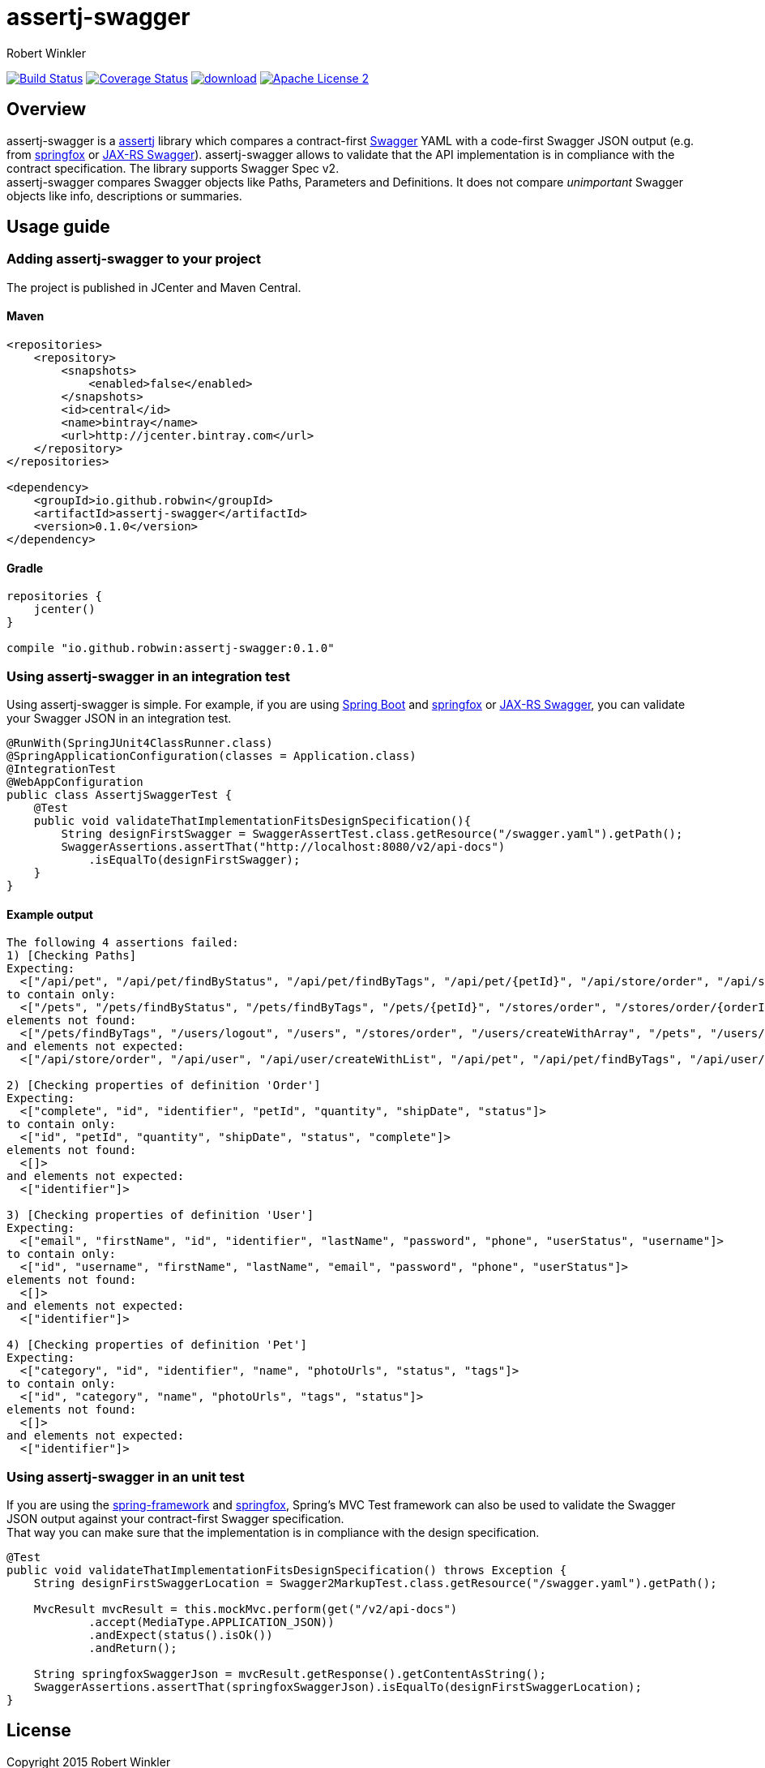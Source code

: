 = assertj-swagger
:author: Robert Winkler
:version: 0.1.0
:hardbreaks:

image:https://travis-ci.org/RobWin/assertj-swagger.svg["Build Status", link="https://travis-ci.org/RobWin/assertj-swagger"] image:https://coveralls.io/repos/RobWin/assertj-swagger/badge.svg?branch=master["Coverage Status", link="https://coveralls.io/r/RobWin/assertj-swagger"] image:https://api.bintray.com/packages/robwin/maven/assertj-swagger/images/download.svg[link="https://bintray.com/robwin/maven/assertj-swagger/_latestVersion"] image:http://img.shields.io/badge/license-ASF2-blue.svg["Apache License 2", link="http://www.apache.org/licenses/LICENSE-2.0.txt"]

== Overview

assertj-swagger is a https://github.com/joel-costigliola/assertj-core[assertj] library which compares a contract-first https://github.com/swagger-api/swagger-spec[Swagger] YAML with a code-first Swagger JSON output (e.g. from https://github.com/springfox/springfox[springfox] or https://github.com/swagger-api/swagger-core/wiki/Java-JAXRS-Quickstart[JAX-RS Swagger]). assertj-swagger allows to validate that the API implementation is in compliance with the contract specification. The library supports Swagger Spec v2.
assertj-swagger compares Swagger objects like Paths, Parameters and Definitions. It does not compare __unimportant__ Swagger objects like info, descriptions or summaries.

== Usage guide

=== Adding assertj-swagger to your project
The project is published in JCenter and Maven Central.

==== Maven

[source,xml]
----
<repositories>
    <repository>
        <snapshots>
            <enabled>false</enabled>
        </snapshots>
        <id>central</id>
        <name>bintray</name>
        <url>http://jcenter.bintray.com</url>
    </repository>
</repositories>

<dependency>
    <groupId>io.github.robwin</groupId>
    <artifactId>assertj-swagger</artifactId>
    <version>0.1.0</version>
</dependency>
----

==== Gradle

[source,groovy]
----
repositories {
    jcenter()
}

compile "io.github.robwin:assertj-swagger:0.1.0"
----

=== Using assertj-swagger in an integration test

Using assertj-swagger is simple. For example, if you are using https://github.com/spring-projects/spring-boot[Spring Boot] and https://github.com/springfox/springfox[springfox] or https://github.com/swagger-api/swagger-core/wiki/Java-JAXRS-Quickstart[JAX-RS Swagger], you can validate your Swagger JSON in an integration test.

[source, java]
----
@RunWith(SpringJUnit4ClassRunner.class)
@SpringApplicationConfiguration(classes = Application.class)
@IntegrationTest
@WebAppConfiguration
public class AssertjSwaggerTest {
    @Test
    public void validateThatImplementationFitsDesignSpecification(){
        String designFirstSwagger = SwaggerAssertTest.class.getResource("/swagger.yaml").getPath();
        SwaggerAssertions.assertThat("http://localhost:8080/v2/api-docs")
            .isEqualTo(designFirstSwagger);
    }
}
----

==== Example output

[source]
----
The following 4 assertions failed:
1) [Checking Paths] 
Expecting:
  <["/api/pet", "/api/pet/findByStatus", "/api/pet/findByTags", "/api/pet/{petId}", "/api/store/order", "/api/store/order/{orderId}", "/api/user", "/api/user/createWithArray", "/api/user/createWithList", "/api/user/login", "/api/user/logout", "/api/user/{username}"]>
to contain only:
  <["/pets", "/pets/findByStatus", "/pets/findByTags", "/pets/{petId}", "/stores/order", "/stores/order/{orderId}", "/users", "/users/createWithArray", "/users/createWithList", "/users/login", "/users/logout", "/users/{username}"]>
elements not found:
  <["/pets/findByTags", "/users/logout", "/users", "/stores/order", "/users/createWithArray", "/pets", "/users/createWithList", "/pets/findByStatus", "/pets/{petId}", "/users/{username}", "/stores/order/{orderId}", "/users/login"]>
and elements not expected:
  <["/api/store/order", "/api/user", "/api/user/createWithList", "/api/pet", "/api/pet/findByTags", "/api/user/createWithArray", "/api/user/login", "/api/pet/{petId}", "/api/store/order/{orderId}", "/api/user/{username}", "/api/pet/findByStatus", "/api/user/logout"]>

2) [Checking properties of definition 'Order'] 
Expecting:
  <["complete", "id", "identifier", "petId", "quantity", "shipDate", "status"]>
to contain only:
  <["id", "petId", "quantity", "shipDate", "status", "complete"]>
elements not found:
  <[]>
and elements not expected:
  <["identifier"]>

3) [Checking properties of definition 'User'] 
Expecting:
  <["email", "firstName", "id", "identifier", "lastName", "password", "phone", "userStatus", "username"]>
to contain only:
  <["id", "username", "firstName", "lastName", "email", "password", "phone", "userStatus"]>
elements not found:
  <[]>
and elements not expected:
  <["identifier"]>

4) [Checking properties of definition 'Pet'] 
Expecting:
  <["category", "id", "identifier", "name", "photoUrls", "status", "tags"]>
to contain only:
  <["id", "category", "name", "photoUrls", "tags", "status"]>
elements not found:
  <[]>
and elements not expected:
  <["identifier"]>
----

=== Using assertj-swagger in an unit test

If you are using the https://github.com/spring-projects/spring-framework[spring-framework] and https://github.com/springfox/springfox[springfox], Spring's MVC Test framework can also be used to validate the Swagger JSON output against your contract-first Swagger specification.
That way you can make sure that the implementation is in compliance with the design specification. 

[source, java]
----
@Test
public void validateThatImplementationFitsDesignSpecification() throws Exception {
    String designFirstSwaggerLocation = Swagger2MarkupTest.class.getResource("/swagger.yaml").getPath();

    MvcResult mvcResult = this.mockMvc.perform(get("/v2/api-docs")
            .accept(MediaType.APPLICATION_JSON))
            .andExpect(status().isOk())
            .andReturn();

    String springfoxSwaggerJson = mvcResult.getResponse().getContentAsString();
    SwaggerAssertions.assertThat(springfoxSwaggerJson).isEqualTo(designFirstSwaggerLocation);
}
----

== License

Copyright 2015 Robert Winkler

Licensed under the Apache License, Version 2.0 (the "License"); you may not use this file except in compliance with the License. You may obtain a copy of the License at

    http://www.apache.org/licenses/LICENSE-2.0

Unless required by applicable law or agreed to in writing, software distributed under the License is distributed on an "AS IS" BASIS, WITHOUT WARRANTIES OR CONDITIONS OF ANY KIND, either express or implied. See the License for the specific language governing permissions and limitations under the License.
